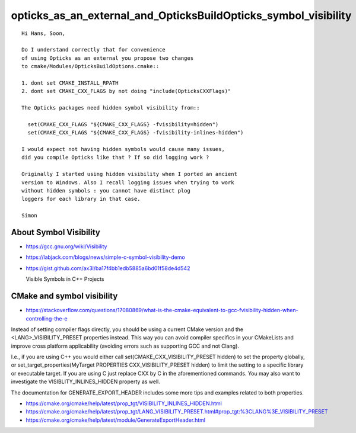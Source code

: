 opticks_as_an_external_and_OpticksBuildOpticks_symbol_visibility
==================================================================


::

    Hi Hans, Soon, 

    Do I understand correctly that for convenience 
    of using Opticks as an external you propose two changes
    to cmake/Modules/OpticksBuildOptions.cmake::

    1. dont set CMAKE_INSTALL_RPATH
    2. dont set CMAKE_CXX_FLAGS by not doing "include(OpticksCXXFlags)"

    The Opticks packages need hidden symbol visibility from::

      set(CMAKE_CXX_FLAGS "${CMAKE_CXX_FLAGS} -fvisibility=hidden")
      set(CMAKE_CXX_FLAGS "${CMAKE_CXX_FLAGS} -fvisibility-inlines-hidden")

    I would expect not having hidden symbols would cause many issues,
    did you compile Opticks like that ? If so did logging work ? 

    Originally I started using hidden visibility when I ported an ancient 
    version to Windows. Also I recall logging issues when trying to work 
    without hidden symbols : you cannot have distinct plog 
    loggers for each library in that case.

    Simon



About Symbol Visibility
-------------------------

* https://gcc.gnu.org/wiki/Visibility

* https://labjack.com/blogs/news/simple-c-symbol-visibility-demo

* https://gist.github.com/ax3l/ba17f4bb1edb5885a6bd01f58de4d542

  Visible Symbols in C++ Projects


CMake and symbol visibility
-----------------------------

* https://stackoverflow.com/questions/17080869/what-is-the-cmake-equivalent-to-gcc-fvisibility-hidden-when-controlling-the-e


Instead of setting compiler flags directly, you should be using a current CMake
version and the <LANG>_VISIBILITY_PRESET properties instead. This way you can
avoid compiler specifics in your CMakeLists and improve cross platform
applicability (avoiding errors such as supporting GCC and not Clang).

I.e., if you are using C++ you would either call
set(CMAKE_CXX_VISIBILITY_PRESET hidden) to set the property globally, or
set_target_properties(MyTarget PROPERTIES CXX_VISIBILITY_PRESET hidden) to
limit the setting to a specific library or executable target. If you are using
C just replace CXX by C in the aforementioned commands. You may also want to
investigate the VISIBLITY_INLINES_HIDDEN property as well.

The documentation for GENERATE_EXPORT_HEADER includes some more tips and
examples related to both properties.

* https://cmake.org/cmake/help/latest/prop_tgt/VISIBILITY_INLINES_HIDDEN.html
* https://cmake.org/cmake/help/latest/prop_tgt/LANG_VISIBILITY_PRESET.html#prop_tgt:%3CLANG%3E_VISIBILITY_PRESET
* https://cmake.org/cmake/help/latest/module/GenerateExportHeader.html













